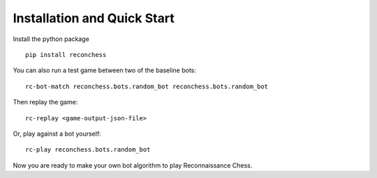 Installation and Quick Start
============================

Install the python package

::

    pip install reconchess

You can also run a test game between two of the baseline bots:

::

    rc-bot-match reconchess.bots.random_bot reconchess.bots.random_bot

Then replay the game:

::

    rc-replay <game-output-json-file>

Or, play against a bot yourself:

::

    rc-play reconchess.bots.random_bot

Now you are ready to make your own bot algorithm to play Reconnaissance Chess.